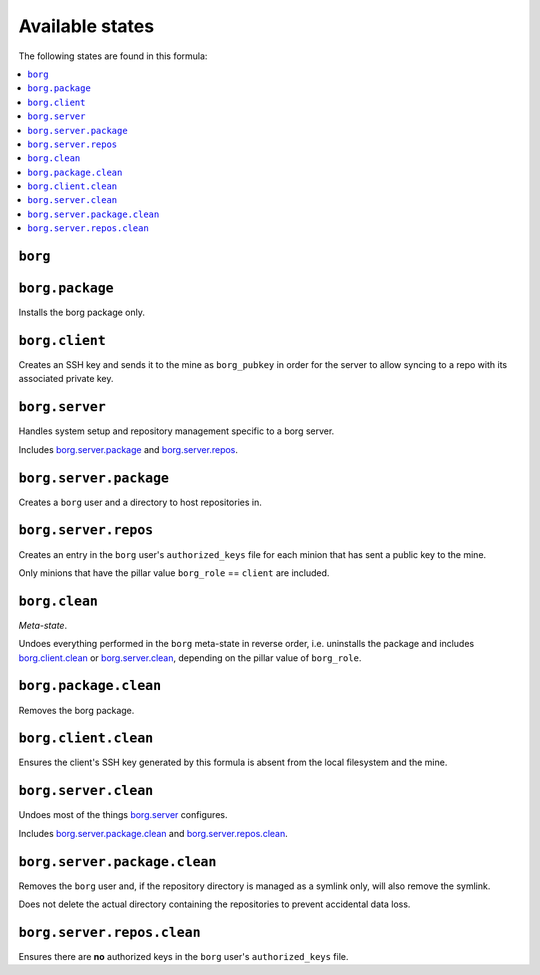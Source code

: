 Available states
----------------

The following states are found in this formula:

.. contents::
   :local:


``borg``
^^^^^^^^



``borg.package``
^^^^^^^^^^^^^^^^
Installs the borg package only.


``borg.client``
^^^^^^^^^^^^^^^
Creates an SSH key and sends it to the mine as ``borg_pubkey``
in order for the server to allow syncing to a repo
with its associated private key.


``borg.server``
^^^^^^^^^^^^^^^
Handles system setup and repository management
specific to a borg server.

Includes `borg.server.package`_ and `borg.server.repos`_.


``borg.server.package``
^^^^^^^^^^^^^^^^^^^^^^^
Creates a ``borg`` user and a directory to host
repositories in.


``borg.server.repos``
^^^^^^^^^^^^^^^^^^^^^
Creates an entry in the ``borg`` user's ``authorized_keys`` file
for each minion that has sent a public key to the mine.

Only minions that have the pillar value ``borg_role`` == ``client``
are included.


``borg.clean``
^^^^^^^^^^^^^^
*Meta-state*.

Undoes everything performed in the ``borg`` meta-state
in reverse order, i.e.
uninstalls the package
and includes `borg.client.clean`_ or `borg.server.clean`_,
depending on the pillar value of ``borg_role``.


``borg.package.clean``
^^^^^^^^^^^^^^^^^^^^^^
Removes the borg package.


``borg.client.clean``
^^^^^^^^^^^^^^^^^^^^^
Ensures the client's SSH key generated by this formula
is absent from the local filesystem and the mine.


``borg.server.clean``
^^^^^^^^^^^^^^^^^^^^^
Undoes most of the things `borg.server`_ configures.

Includes `borg.server.package.clean`_ and `borg.server.repos.clean`_.


``borg.server.package.clean``
^^^^^^^^^^^^^^^^^^^^^^^^^^^^^
Removes the ``borg`` user and, if the repository directory
is managed as a symlink only, will also remove the symlink.

Does not delete the actual directory containing the repositories
to prevent accidental data loss.


``borg.server.repos.clean``
^^^^^^^^^^^^^^^^^^^^^^^^^^^
Ensures there are **no** authorized keys in the ``borg`` user's
``authorized_keys`` file.


